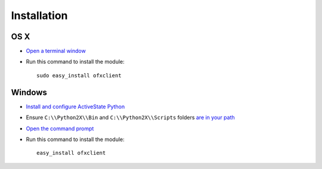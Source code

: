 Installation
============

OS X
----

- `Open a terminal window <http://www.ehow.com/how_6762372_open-terminal-apple.html>`_
- Run this command to install the module::

    sudo easy_install ofxclient

.. seealso::

  The `OFX Mate project <http://github.com/captin411/ofxmate>`_ offers a menu bar
  app for OS X in addition to a local HTTP based API that you can use
  to further integrate OFX data.

Windows
-------

- `Install and configure ActiveState Python <http://www.activestate.com/activepython>`_
- Ensure ``C:\\Python2X\\Bin`` and ``C:\\Python2X\\Scripts`` folders `are in your path <http://pythonhosted.org/distribute/easy_install.html#windows-notes>`_
- `Open the command prompt <http://windows.microsoft.com/en-US/windows-vista/Open-a-Command-Prompt-window>`_
- Run this command to install the module::

    easy_install ofxclient

.. seealso::

  The `OFX Mate project <http://github.com/captin411/ofxmate>`_ provides you with
  a local HTTP based API that you can use to further integrate OFX data.

